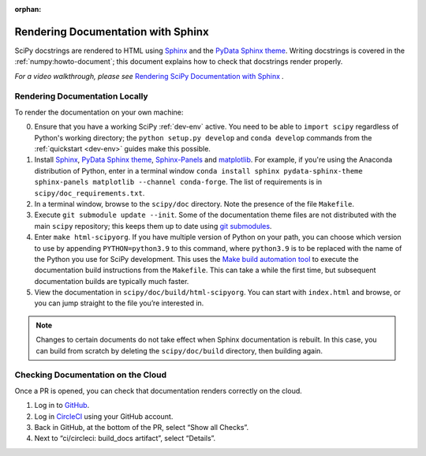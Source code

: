 :orphan:

.. _rendering-documentation:

===================================
Rendering Documentation with Sphinx
===================================

SciPy docstrings are rendered to HTML using `Sphinx`_ and the
`PyData Sphinx theme`_. Writing
docstrings is covered in the :ref:`numpy:howto-document`; this document
explains how to check that docstrings render properly.

*For a video walkthrough, please see* \ `Rendering SciPy Documentation
with Sphinx`_ \ *.*

.. _rendering-documentation-locally:

Rendering Documentation Locally
-------------------------------

To render the documentation on your own machine:

0. Ensure that you have a working SciPy :ref:`dev-env` active.
   You need to be able to ``import scipy`` regardless of Python's working
   directory; the ``python setup.py develop`` and ``conda develop`` commands
   from the :ref:`quickstart <dev-env>` guides make this possible.
#. Install `Sphinx`_, `PyData Sphinx theme`_, `Sphinx-Panels`_ and `matplotlib`_. For
   example, if you're using the Anaconda distribution of Python, enter in a
   terminal window ``conda install sphinx pydata-sphinx-theme sphinx-panels matplotlib --channel conda-forge``.
   The list of requirements is in ``scipy/doc_requirements.txt``.
#. In a terminal window, browse to the ``scipy/doc`` directory. Note the
   presence of the file ``Makefile``.
#. Execute ``git submodule update --init``.
   Some of the documentation theme files are not distributed
   with the main ``scipy`` repository; this keeps them up to date using
   `git submodules`_.
#. Enter ``make html-scipyorg``. If you have multiple version of Python on
   your path, you can choose which version to use by appending
   ``PYTHON=python3.9`` to this command, where ``python3.9`` is to be
   replaced with the name of the Python you use for SciPy development.
   This uses the `Make build automation tool`_
   to execute the documentation build instructions from the ``Makefile``.
   This can take a while the first time, but subsequent documentation builds
   are typically much faster.
#. View the documentation in ``scipy/doc/build/html-scipyorg``. You can start
   with ``index.html`` and browse, or you can jump straight to the file you’re
   interested in.

.. note::

   Changes to certain documents do not take effect when Sphinx documentation
   is rebuilt. In this case, you can build from scratch by deleting the
   ``scipy/doc/build`` directory, then building again.

.. _rendering-documentation-cloud:

Checking Documentation on the Cloud
-----------------------------------

Once a PR is opened, you can check that documentation renders correctly
on the cloud.

#. Log in to `GitHub`_.
#. Log in `CircleCI`_ using your GitHub account.
#. Back in GitHub, at the bottom of the PR, select “Show all Checks”.
#. Next to “ci/circleci: build_docs artifact”, select “Details”.

.. _GitHub: https://github.com/
.. _CircleCI: https://circleci.com/vcs-authorize/
.. _Sphinx: https://www.sphinx-doc.org/en/master/
.. _PyData Sphinx theme: https://pydata-sphinx-theme.readthedocs.io/en/latest/
.. _Sphinx-Panels: https://sphinx-panels.readthedocs.io/en/latest/
.. _matplotlib: https://www.matplotlib.org/
.. _Rendering SciPy Documentation with Sphinx: https://youtu.be/kGSYU39EhJQ
.. _git submodules: https://git-scm.com/book/en/v2/Git-Tools-Submodules
.. _Make build automation tool: https://en.wikipedia.org/wiki/Make_(software)
